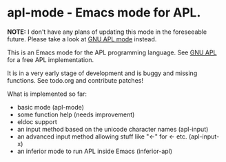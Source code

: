 # -*- mode:org; mode:auto-fill; fill-column:80; coding:utf-8; -*-
* apl-mode - Emacs mode for APL.

*NOTE:* I don't have any plans of updating this mode in the foreseeable future.
Please take a look at [[https://github.com/lokedhs/gnu-apl-mode][GNU APL mode]] instead.

This is an Emacs mode for the APL programming language.  See [[http://www.gnu.org/software/apl/][GNU APL]] for a free
APL implementation.

It is in a very early stage of development and is buggy and missing functions.
See todo.org and contribute patches!

What is implemented so far:

- basic mode (apl-mode)
- some function help (needs improvement)
- eldoc support
- an input method based on the unicode character names (apl-input)
- an advanced input method allowing stuff like "<-" for ← etc. (apl-input-x)
- an inferior mode to run APL inside Emacs (inferior-apl)
